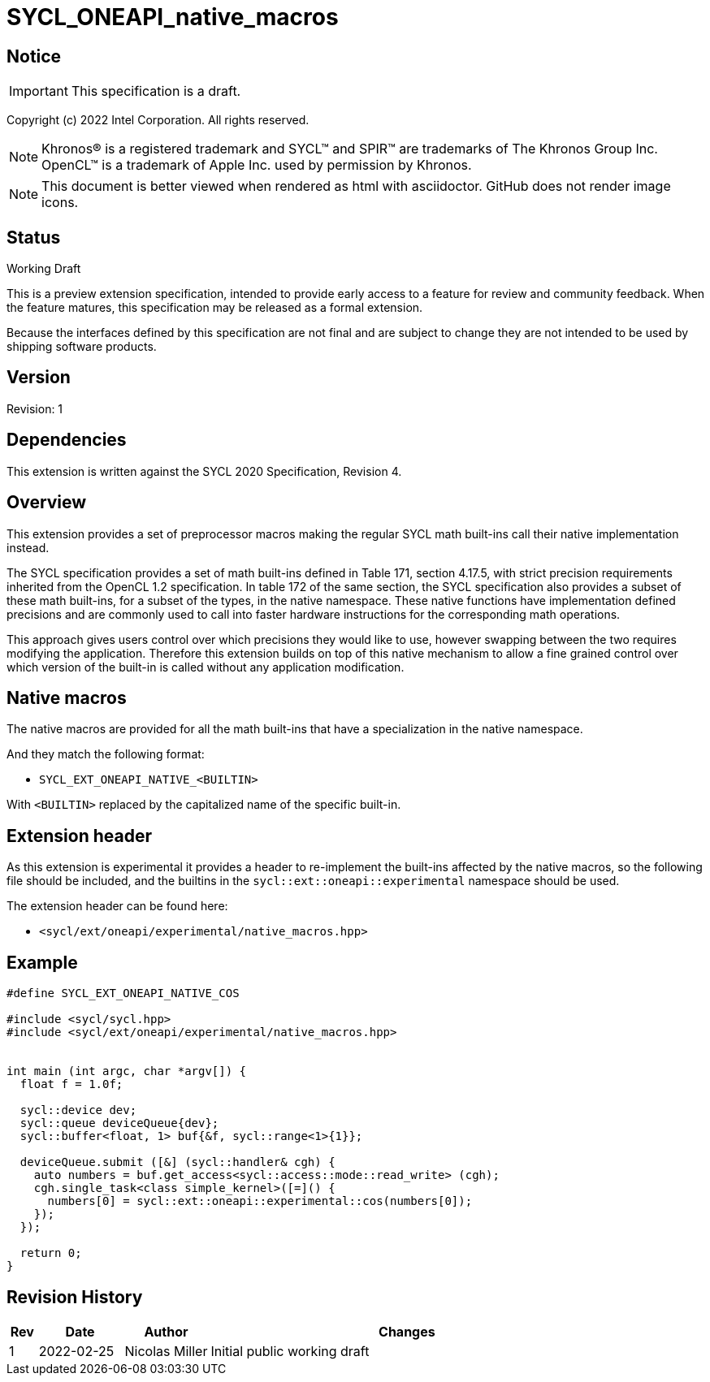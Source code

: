 = SYCL_ONEAPI_native_macros
:source-highlighter: coderay
:coderay-linenums-mode: table

// This section needs to be after the document title.
:doctype: book
:toc2:
:toc: left
:encoding: utf-8
:lang: en


:blank: pass:[ +]

// Set the default source code type in this document to C++,
// for syntax highlighting purposes.  This is needed because
// docbook uses c++ and html5 uses cpp.
:language: {basebackend@docbook:c++:cpp}

== Notice

IMPORTANT: This specification is a draft.

Copyright (c) 2022 Intel Corporation.  All rights reserved.

NOTE: Khronos(R) is a registered trademark and SYCL(TM) and SPIR(TM) are trademarks of The Khronos Group Inc.  OpenCL(TM) is a trademark of Apple Inc. used by permission by Khronos.

NOTE: This document is better viewed when rendered as html with asciidoctor.  GitHub does not render image icons.

== Status

Working Draft

This is a preview extension specification, intended to provide early access to a
feature for review and community feedback. When the feature matures, this
specification may be released as a formal extension.

Because the interfaces defined by this specification are not final and are
subject to change they are not intended to be used by shipping software
products.

== Version

Revision: 1

== Dependencies

This extension is written against the SYCL 2020 Specification, Revision 4.

== Overview

This extension provides a set of preprocessor macros making the regular SYCL
math built-ins call their native implementation instead.

The SYCL specification provides a set of math built-ins defined in Table 171,
section 4.17.5, with strict precision requirements inherited from the OpenCL 1.2
specification. In table 172 of the same section, the SYCL specification also
provides a subset of these math built-ins, for a subset of the types, in the
native namespace. These native functions have implementation defined precisions
and are commonly used to call into faster hardware instructions for the
corresponding math operations.

This approach gives users control over which precisions they would like to use,
however swapping between the two requires modifying the application. Therefore
this extension builds on top of this native mechanism to allow a fine grained
control over which version of the built-in is called without any application
modification.

== Native macros

The native macros are provided for all the math built-ins that have a
specialization in the native namespace.

And they match the following format:

* `SYCL_EXT_ONEAPI_NATIVE_<BUILTIN>`

With `<BUILTIN>` replaced by the capitalized name of the specific built-in.

== Extension header

As this extension is experimental it provides a header to re-implement the
built-ins affected by the native macros, so the following file should be
included, and the builtins in the `sycl::ext::oneapi::experimental` namespace
should be used.

The extension header can be found here:

* `<sycl/ext/oneapi/experimental/native_macros.hpp>`

== Example

[source]
----
#define SYCL_EXT_ONEAPI_NATIVE_COS

#include <sycl/sycl.hpp>
#include <sycl/ext/oneapi/experimental/native_macros.hpp>


int main (int argc, char *argv[]) {
  float f = 1.0f;

  sycl::device dev;
  sycl::queue deviceQueue{dev};
  sycl::buffer<float, 1> buf{&f, sycl::range<1>{1}};

  deviceQueue.submit ([&] (sycl::handler& cgh) {
    auto numbers = buf.get_access<sycl::access::mode::read_write> (cgh);
    cgh.single_task<class simple_kernel>([=]() {
      numbers[0] = sycl::ext::oneapi::experimental::cos(numbers[0]);
    });
  });

  return 0;
}

----

== Revision History

[cols="5,15,15,70"]
[grid="rows"]
[options="header"]
|========================================
|Rev|Date|Author|Changes
|1|2022-02-25|Nicolas Miller |Initial public working draft
|========================================
